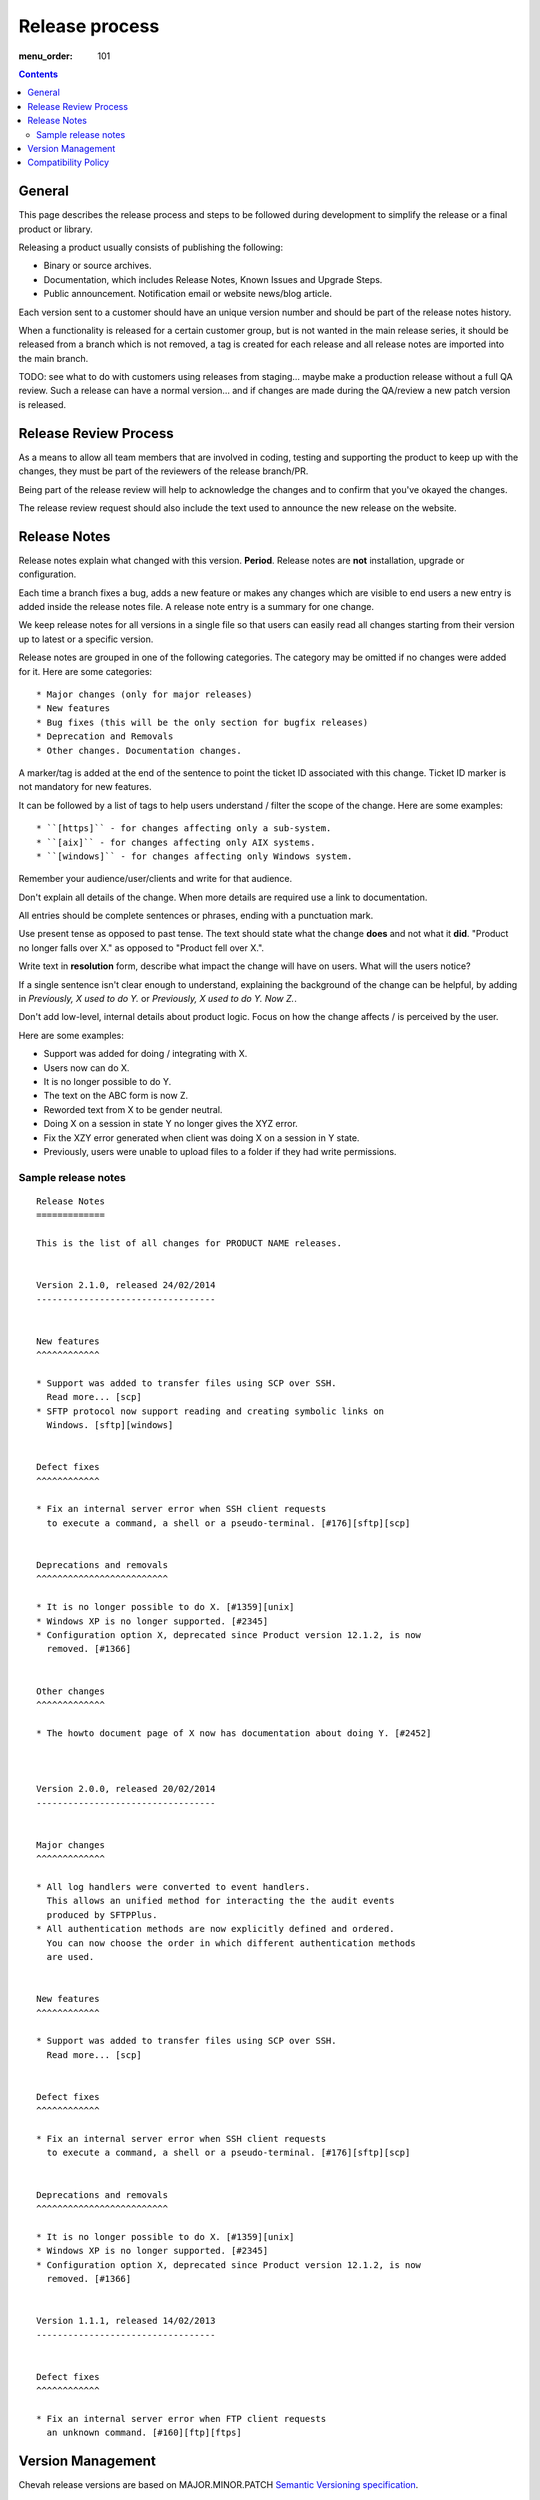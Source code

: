Release process
###############

:menu_order: 101

..  contents::


General
=======

This page describes the release process and steps to be followed during
development to simplify the release or a final product or library.


Releasing a product usually consists of publishing the following:

* Binary or source archives.
* Documentation, which includes Release Notes, Known Issues and Upgrade Steps.
* Public announcement. Notification email or website news/blog article.

Each version sent to a customer should have an unique version number and
should be part of the release notes history.

When a functionality is released for a certain customer group, but is not
wanted in the main release series, it should be released from a branch which
is not removed, a tag is created for each release and all release notes
are imported into the main branch.

TODO: see what to do with customers using releases from staging... maybe
make a production release without a full QA review.
Such a release can have a normal version... and if changes are made
during the QA/review a new patch version is released.


Release Review Process
======================

As a means to allow all team members that are involved in
coding, testing and supporting the product to keep up with the changes,
they must be part of the reviewers of the release branch/PR.

Being part of the release review will help to acknowledge the changes and to
confirm that you've okayed the changes.

The release review request should also include the text used to announce the
new release on the website.


Release Notes
=============

Release notes explain what changed with this version. **Period**.
Release notes are **not** installation, upgrade or configuration.

Each time a branch fixes a bug, adds a new feature or makes any changes
which are visible to end users a new entry is added inside the release notes
file. A release note entry is a summary for one change.

We keep release notes for all versions in a single file so that users can
easily read all changes starting from their version up to latest or a
specific version.

Release notes are grouped in one of the following categories. The category
may be omitted if no changes were added for it. Here are some categories::

* Major changes (only for major releases)
* New features
* Bug fixes (this will be the only section for bugfix releases)
* Deprecation and Removals
* Other changes. Documentation changes.

A marker/tag is added at the end of the sentence to point the ticket ID
associated with this change. Ticket ID marker is not mandatory for new features.

It can be followed by a list of tags to help users understand / filter the
scope of the change. Here are some examples::

* ``[https]`` - for changes affecting only a sub-system.
* ``[aix]`` - for changes affecting only AIX systems.
* ``[windows]`` - for changes affecting only Windows system.

Remember your audience/user/clients and write for that audience.

Don't explain all details of the change. When more details are required
use a link to documentation.

All entries should be complete sentences or phrases, ending with a
punctuation mark.

Use present tense as opposed to past tense. The text should state what the
change **does** and not what it **did**.
"Product no longer falls over X." as opposed to "Product fell over X.".

Write text in **resolution** form, describe what impact the change will have
on users. What will the users notice?

If a single sentence isn't clear enough to understand, explaining the
background of the change can be helpful, by adding in
`Previously, X used to do Y.` or `Previously, X used to do Y. Now Z.`.

Don't add low-level, internal details about product logic. Focus on how
the change affects / is perceived by the user.

Here are some examples:

* Support was added for doing / integrating with X.
* Users now can do X.
* It is no longer possible to do Y.
* The text on the ABC form is now Z.
* Reworded text from X to be gender neutral.
* Doing X on a session in state Y no longer gives the XYZ error.
* Fix the XZY error generated when client was doing X on a session in Y state.
* Previously, users were unable to upload files to a folder if they
  had write permissions.


Sample release notes
--------------------

::

    Release Notes
    =============

    This is the list of all changes for PRODUCT NAME releases.


    Version 2.1.0, released 24/02/2014
    ----------------------------------


    New features
    ^^^^^^^^^^^^

    * Support was added to transfer files using SCP over SSH.
      Read more... [scp]
    * SFTP protocol now support reading and creating symbolic links on
      Windows. [sftp][windows]


    Defect fixes
    ^^^^^^^^^^^^

    * Fix an internal server error when SSH client requests
      to execute a command, a shell or a pseudo-terminal. [#176][sftp][scp]


    Deprecations and removals
    ^^^^^^^^^^^^^^^^^^^^^^^^^

    * It is no longer possible to do X. [#1359][unix]
    * Windows XP is no longer supported. [#2345]
    * Configuration option X, deprecated since Product version 12.1.2, is now
      removed. [#1366]


    Other changes
    ^^^^^^^^^^^^^

    * The howto document page of X now has documentation about doing Y. [#2452]



    Version 2.0.0, released 20/02/2014
    ----------------------------------


    Major changes
    ^^^^^^^^^^^^^

    * All log handlers were converted to event handlers.
      This allows an unified method for interacting the the audit events
      produced by SFTPPlus.
    * All authentication methods are now explicitly defined and ordered.
      You can now choose the order in which different authentication methods
      are used.


    New features
    ^^^^^^^^^^^^

    * Support was added to transfer files using SCP over SSH.
      Read more... [scp]


    Defect fixes
    ^^^^^^^^^^^^

    * Fix an internal server error when SSH client requests
      to execute a command, a shell or a pseudo-terminal. [#176][sftp][scp]


    Deprecations and removals
    ^^^^^^^^^^^^^^^^^^^^^^^^^

    * It is no longer possible to do X. [#1359][unix]
    * Windows XP is no longer supported. [#2345]
    * Configuration option X, deprecated since Product version 12.1.2, is now
      removed. [#1366]


    Version 1.1.1, released 14/02/2013
    ----------------------------------


    Defect fixes
    ^^^^^^^^^^^^

    * Fix an internal server error when FTP client requests
      an unknown command. [#160][ftp][ftps]


Version Management
==================

Chevah release versions are based on MAJOR.MINOR.PATCH
`Semantic Versioning specification <http://semver.org/>`_.

A MAJOR version is released to introduce new features,
remove functionalities which have become obsolete, or add features not
compatible with previous versions.

MINOR versions are released based on a rolling update development model at
intervals varying between 30 to 60 days.
The goal is to have functionalities and defect fixes available to customers as
soon as possible.
Each release has a certain overhead, and the overhead should be minimize by
automating the release process.
In an ideal works a release should be done by preparing a release branch
and then by issuing a single command the documentation, download and news pages
are updated, while users are automatically notified about the new releases.

PATCH versions are released as soon as a defect is fixed,
usually one week after it has been initially discovered and reported.
Security issues have top priority and a fix is released as soon as possible.


Compatibility Policy
====================

Any release inside a MAJOR version release series should be backward and
forward compatible with any other release.

That is, users should be able to upgrade or downgrade to any minor release
without having to change any external system interaction, API interaction or
configuration option.

Some MINOR version might introduce various functionalities which are not
available in previous versions. Downgrading to a previous MINOR version will
not make the newest functionalities available but configuration options or
other setup specific to newer functionalities should just be ignored in
previous MINOR versions, without requiring any other changes.

MAJOR releases are designed to allow major cleanups or redesigns which break
backward compatibilities.

MAJOR releases should be made at intervals greater than 2 years.

MAJOR releases should support running in parallel on the same system.
This is done to simplify testing, moving the new version in production or
reverting the old version in production in case of problems.

Two MAJOR versions can sometimes not use the same resource in the same time,
ex same TCP port, but they should allow fast configuration changes to
release a shared resource and to use a shared resource.

The upgrading to a new MAJOR versions should be designed to required the
minimum effort and the process should be automated as much as possible.
For example the straightforward configuration can be automatically migrated.

Some changes might not be automatically migrated and user interaction is
required.
To simplify the migration process, these change should be made in MINOR
versions as preparation for removals which will be done in the next MAJOR
release.
These changes are done by keeping the functionality from the current MAJOR
release, but a warning is emitted to inform users about the future changes.
User should be pointed to a documentation page describing the changes and
providing information about how to prepare the migration.

If the latest MINOR release from a MAJOR release series is operating in
production without any removal warnings, then users can upgrade to the next
MAJOR release without any other manual migration process.

All removal warnings should have a similar format to simplify filtering and
reporting them.
